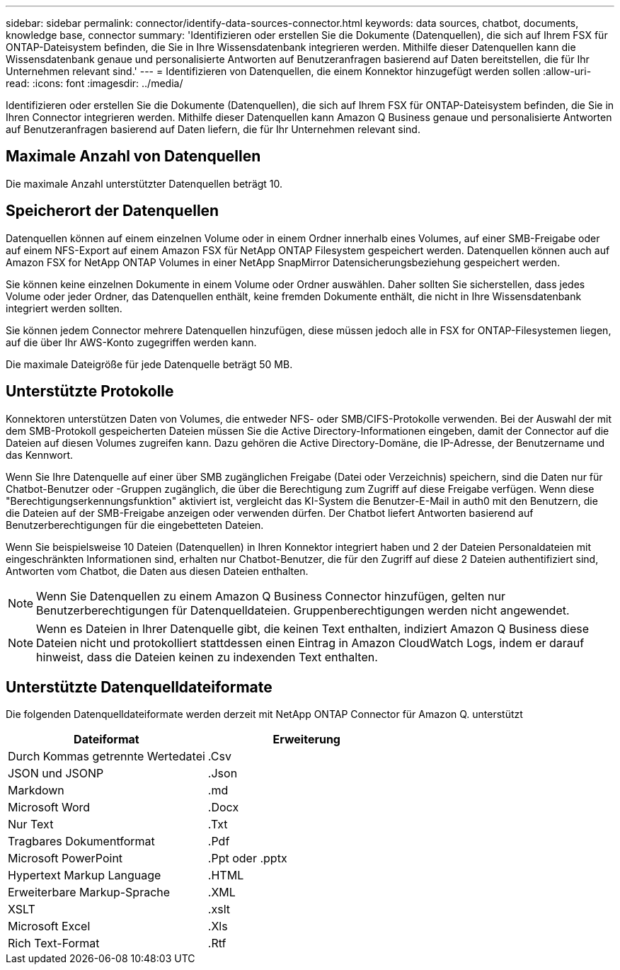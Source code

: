 ---
sidebar: sidebar 
permalink: connector/identify-data-sources-connector.html 
keywords: data sources, chatbot, documents, knowledge base, connector 
summary: 'Identifizieren oder erstellen Sie die Dokumente (Datenquellen), die sich auf Ihrem FSX für ONTAP-Dateisystem befinden, die Sie in Ihre Wissensdatenbank integrieren werden. Mithilfe dieser Datenquellen kann die Wissensdatenbank genaue und personalisierte Antworten auf Benutzeranfragen basierend auf Daten bereitstellen, die für Ihr Unternehmen relevant sind.' 
---
= Identifizieren von Datenquellen, die einem Konnektor hinzugefügt werden sollen
:allow-uri-read: 
:icons: font
:imagesdir: ../media/


[role="lead"]
Identifizieren oder erstellen Sie die Dokumente (Datenquellen), die sich auf Ihrem FSX für ONTAP-Dateisystem befinden, die Sie in Ihren Connector integrieren werden. Mithilfe dieser Datenquellen kann Amazon Q Business genaue und personalisierte Antworten auf Benutzeranfragen basierend auf Daten liefern, die für Ihr Unternehmen relevant sind.



== Maximale Anzahl von Datenquellen

Die maximale Anzahl unterstützter Datenquellen beträgt 10.



== Speicherort der Datenquellen

Datenquellen können auf einem einzelnen Volume oder in einem Ordner innerhalb eines Volumes, auf einer SMB-Freigabe oder auf einem NFS-Export auf einem Amazon FSX für NetApp ONTAP Filesystem gespeichert werden. Datenquellen können auch auf Amazon FSX for NetApp ONTAP Volumes in einer NetApp SnapMirror Datensicherungsbeziehung gespeichert werden.

Sie können keine einzelnen Dokumente in einem Volume oder Ordner auswählen. Daher sollten Sie sicherstellen, dass jedes Volume oder jeder Ordner, das Datenquellen enthält, keine fremden Dokumente enthält, die nicht in Ihre Wissensdatenbank integriert werden sollten.

Sie können jedem Connector mehrere Datenquellen hinzufügen, diese müssen jedoch alle in FSX for ONTAP-Filesystemen liegen, auf die über Ihr AWS-Konto zugegriffen werden kann.

Die maximale Dateigröße für jede Datenquelle beträgt 50 MB.



== Unterstützte Protokolle

Konnektoren unterstützen Daten von Volumes, die entweder NFS- oder SMB/CIFS-Protokolle verwenden. Bei der Auswahl der mit dem SMB-Protokoll gespeicherten Dateien müssen Sie die Active Directory-Informationen eingeben, damit der Connector auf die Dateien auf diesen Volumes zugreifen kann. Dazu gehören die Active Directory-Domäne, die IP-Adresse, der Benutzername und das Kennwort.

Wenn Sie Ihre Datenquelle auf einer über SMB zugänglichen Freigabe (Datei oder Verzeichnis) speichern, sind die Daten nur für Chatbot-Benutzer oder -Gruppen zugänglich, die über die Berechtigung zum Zugriff auf diese Freigabe verfügen. Wenn diese "Berechtigungserkennungsfunktion" aktiviert ist, vergleicht das KI-System die Benutzer-E-Mail in auth0 mit den Benutzern, die die Dateien auf der SMB-Freigabe anzeigen oder verwenden dürfen. Der Chatbot liefert Antworten basierend auf Benutzerberechtigungen für die eingebetteten Dateien.

Wenn Sie beispielsweise 10 Dateien (Datenquellen) in Ihren Konnektor integriert haben und 2 der Dateien Personaldateien mit eingeschränkten Informationen sind, erhalten nur Chatbot-Benutzer, die für den Zugriff auf diese 2 Dateien authentifiziert sind, Antworten vom Chatbot, die Daten aus diesen Dateien enthalten.


NOTE: Wenn Sie Datenquellen zu einem Amazon Q Business Connector hinzufügen, gelten nur Benutzerberechtigungen für Datenquelldateien. Gruppenberechtigungen werden nicht angewendet.


NOTE: Wenn es Dateien in Ihrer Datenquelle gibt, die keinen Text enthalten, indiziert Amazon Q Business diese Dateien nicht und protokolliert stattdessen einen Eintrag in Amazon CloudWatch Logs, indem er darauf hinweist, dass die Dateien keinen zu indexenden Text enthalten.



== Unterstützte Datenquelldateiformate

Die folgenden Datenquelldateiformate werden derzeit mit NetApp ONTAP Connector für Amazon Q. unterstützt

[cols="2*"]
|===
| Dateiformat | Erweiterung 


| Durch Kommas getrennte Wertedatei | .Csv 


| JSON und JSONP | .Json 


| Markdown | .md 


| Microsoft Word | .Docx 


| Nur Text | .Txt 


| Tragbares Dokumentformat | .Pdf 


| Microsoft PowerPoint | .Ppt oder .pptx 


| Hypertext Markup Language | .HTML 


| Erweiterbare Markup-Sprache | .XML 


| XSLT | .xslt 


| Microsoft Excel | .Xls 


| Rich Text-Format | .Rtf 
|===